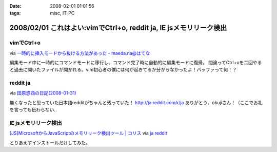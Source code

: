 :date: 2008-02-01 01:01:56
:tags: misc, IT-PC

===================================================================
2008/02/01 これはよい:vimでCtrl+o, reddit ja, IE jsメモリリーク検出
===================================================================

vimでCtrl+o
-------------

via `一時的に挿入モードから抜ける方法があった - maeda.na@はてな`_

編集モード中に一時的にコマンドモードに移行し、コマンド完了時に自動的に編集モードに復帰。
間違ってCtrl+oを二回やると過去に開いたファイルが開かれる。vim初心者の僕には何が起きてるか分からなかったよ！バッファって何！？

.. _`一時的に挿入モードから抜ける方法があった - maeda.na@はてな`: http://d.hatena.ne.jp/maedana/20080129/1201614372


reddit ja
----------

via `田原悠西の日記(2008-01-31)`_

無くなったと思っていた日本語redditがちゃんと残っていた！ http://ja.reddit.com/r/ja
ありがとう、okujiさん！（ここでお礼を言っても伝わらない..

.. _`田原悠西の日記(2008-01-31)`: http://yusei.tdiary.net/20080131.html#c01


IE jsメモリリーク検出
---------------------

`[JS]MicrosoftからJavaScriptのメモリリーク検出ツール | コリス`_ via `ja reddit`_

とりあえずインストールだけしてみた。

.. _`[JS]MicrosoftからJavaScriptのメモリリーク検出ツール | コリス`: http://coliss.com/articles/build-websites/operation/javascript/773.html
.. _`ja reddit`: http://ja.reddit.com/r/ja



.. :extend type: text/html
.. :extend:

